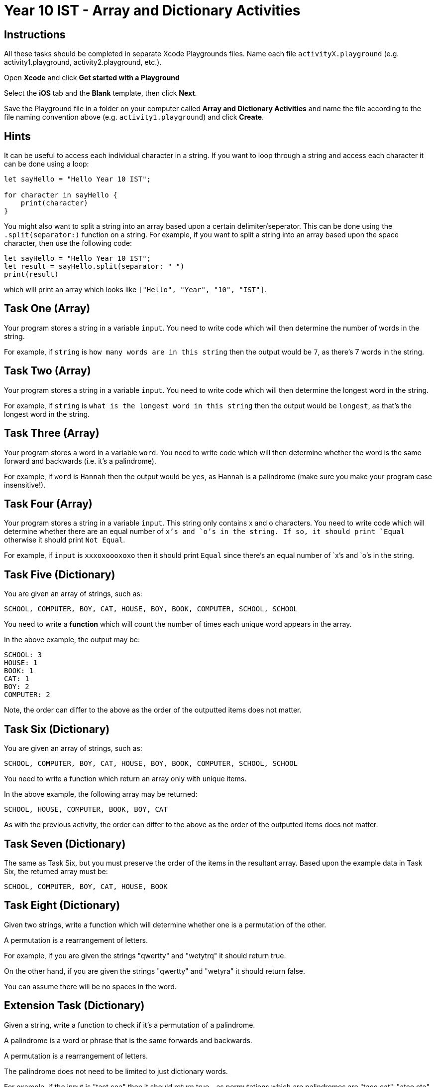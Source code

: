 :page-layout: standard
:page-title: Year 10 IST - Array and Dictionary Activities
:icons: font

= Year 10 IST - Array and Dictionary Activities =

== Instructions ==

All these tasks should be completed in separate Xcode Playgrounds files. Name each file `activityX.playground` (e.g. activity1.playground, activity2.playground, etc.).

Open *Xcode* and click *Get started with a Playground*

Select the *iOS* tab and the *Blank* template, then click *Next*.

Save the Playground file in a folder on your computer called *Array and Dictionary Activities* and name the file according to the file naming convention above (e.g. `activity1.playground`) and click *Create*.

== Hints ==

It can be useful to access each individual character in a string. If you want to loop through a string and access each character it can be done using a loop:

....

let sayHello = "Hello Year 10 IST";

for character in sayHello {
    print(character)
}
....

You might also want to split a string into an array based upon a certain delimiter/seperator. This can be done using the `.split(separator:)` function on a string. For example, if you want to split a string into an array based upon the space character, then use the following code:

....
let sayHello = "Hello Year 10 IST";
let result = sayHello.split(separator: " ")
print(result)
....

which will print an array which looks like `["Hello", "Year", "10", "IST"]`.

== Task One (Array) ==

Your program stores a string in a variable `input`. You need to write code which will then determine the number of words in the string.

For example, if `string` is `how many words are in this string` then the output would be `7`, as there's 7 words in the string.

== Task Two (Array) ==

Your program stores a string in a variable `input`. You need to write code which will then determine the longest word in the string.

For example, if `string` is `what is the longest word in this string` then the output would be `longest`, as that's the longest word in the string.

== Task Three (Array) ==

Your program stores a word in a variable `word`. You need to write code which will then determine whether the word is the same forward and backwards (i.e. it's a palindrome).

For example, if `word` is `Hannah` then the output would be `yes`, as Hannah is a palindrome (make sure you make your program case insensitive!).

== Task Four (Array) ==

Your program stores a string in a variable `input`. This string only contains x and o characters. You need to write code which will determine whether there are an equal number of `x`'s and `o`'s in the string. If so, it should print `Equal` otherwise it should print `Not Equal`.

For example, if `input` is `xxxoxoooxoxo` then it should print `Equal` since there's an equal number of `x`'s and `o`'s in the string.

== Task Five (Dictionary) ==

You are given an array of strings, such as:

`SCHOOL, COMPUTER, BOY, CAT, HOUSE, BOY, BOOK, COMPUTER, SCHOOL, SCHOOL`

You need to write a *function* which will count the number of times each unique word appears in the array.

In the above example, the output may be:

....
SCHOOL: 3
HOUSE: 1
BOOK: 1
CAT: 1
BOY: 2
COMPUTER: 2
....

Note, the order can differ to the above as the order of the outputted items does not matter.

== Task Six (Dictionary) ==

You are given an array of strings, such as:

`SCHOOL, COMPUTER, BOY, CAT, HOUSE, BOY, BOOK, COMPUTER, SCHOOL, SCHOOL`

You need to write a function which return an array only with unique items.

In the above example, the following array may be returned:

`SCHOOL, HOUSE, COMPUTER, BOOK, BOY, CAT`

As with the previous activity, the order can differ to the above as the order of the outputted items does not matter.

== Task Seven (Dictionary) ==

The same as Task Six, but you must preserve the order of the items in the resultant array. Based upon the example data in Task Six, the returned array must be:

`SCHOOL, COMPUTER, BOY, CAT, HOUSE, BOOK`

== Task Eight (Dictionary) ==

Given two strings, write a function which will determine whether one is a permutation of the other.

A permutation is a rearrangement of letters.

For example, if you are given the strings "qwertty" and "wetytrq" it should return true.

On the other hand, if you are given the strings "qwertty" and "wetyra" it should return false.

You can assume there will be no spaces in the word.

== Extension Task (Dictionary) ==

Given a string, write a function to check if it's a permutation of a palindrome.

A palindrome is a word or phrase that is the same forwards and backwards.

A permutation is a rearrangement of letters.

The palindrome does not need to be limited to just dictionary words.

For example, if the input is "tact coa" then it should return true - as permutations which are palindromes are "taco cat", "atco cta", etc.
